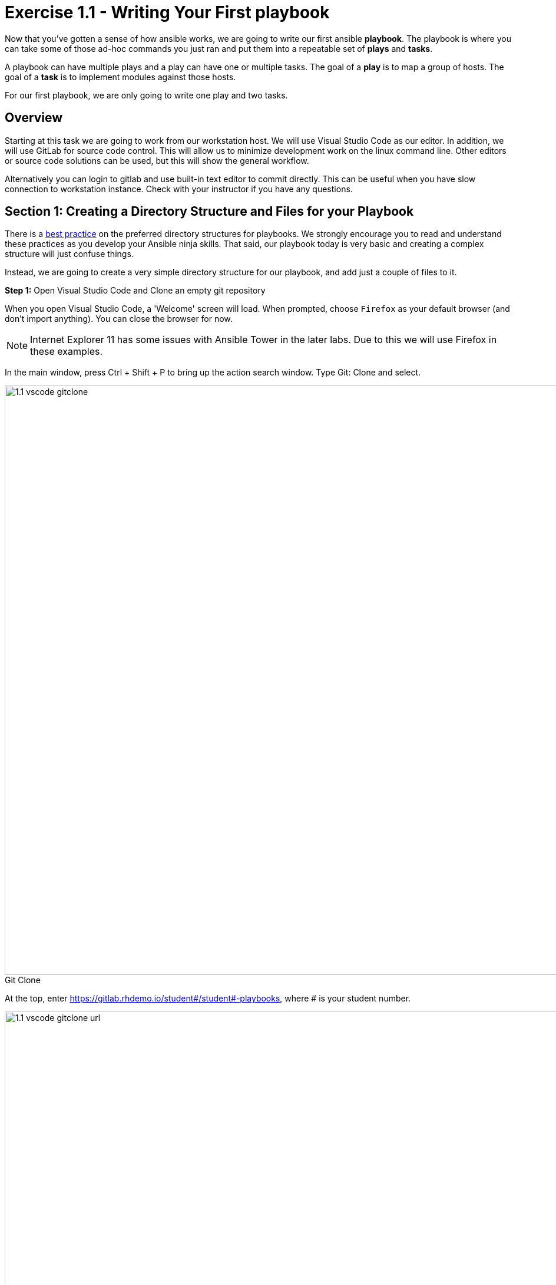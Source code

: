 
:icons: font
:imagesdir: images

:figure-caption!:
:become_url: http://docs.ansible.com/ansible/become.html#new-command-line-options
:dir_url: http://docs.ansible.com/ansible/playbooks_best_practices.html
:win_feature_url: http://docs.ansible.com/ansible/latest/win_feature_module.html
:win_service_url: http://docs.ansible.com/ansible/latest/win_service_module.html
:yaml_url: http://docs.ansible.com/ansible/YAMLSyntax.html


= Exercise 1.1 - Writing Your First playbook


Now that you've gotten a sense of how ansible works, we are going to write our first
ansible *playbook*.  The playbook is where you can take some of those ad-hoc commands you just ran
and put them into a repeatable set of *plays* and *tasks*.

A playbook can have multiple plays and a play
can have one or multiple tasks.  The goal of a *play* is to map a group of hosts.  The goal of a *task* is to implement modules against those hosts.

For our first playbook, we are only going to write one play and two tasks.

== Overview

Starting at this task we are going to work from our workstation host.  We will use Visual Studio Code as our editor.  In addition, we will use GitLab for source code control.  This will allow us to minimize development work on the linux command line.  Other editors or source code solutions can be used, but this will show the general workflow.

Alternatively you can login to gitlab and use built-in text editor to commit directly. This can be useful when you have slow connection to workstation instance. Check with your instructor if you have any questions.

== Section 1: Creating a Directory Structure and Files for your Playbook

There is a link:{dir_url}[best practice] on the preferred directory structures for playbooks.  We strongly encourage
you to read and understand these practices as you develop your Ansible ninja skills.  That said,
our playbook today is very basic and creating a complex structure will just confuse things.

Instead, we are going to create a very simple directory structure for our playbook, and add just a couple of files to it.


*Step 1:* Open Visual Studio Code and Clone an empty git repository

When you open Visual Studio Code, a 'Welcome' screen will load.  When prompted, choose `Firefox` as your default browser (and don't import anything).  You can close the browser for now.

[NOTE]
Internet Explorer 11 has some issues with Ansible Tower in the later labs.  Due to this we will use Firefox in these examples.

In the main window, press Ctrl + Shift + P to bring up the action search window. Type Git: Clone and select.

image::1.1-vscode-gitclone.png[title="Git Clone",width=1000]

At the top, enter https://gitlab.rhdemo.io/student#/student#-playbooks, where # is your student number.

image::1.1-vscode-gitclone-url.png[title="Git Clone URL",width=1000]

When it prompts you for directory, leave the default (C:\Users\student#)

You will see the progress spin in the bottom left bar.  Eventually you will be prompted for your gitlab user/password.  (Watch your menu bar for this to pop up)  Use your AD credentials (student#/...)

image::1.1-vscode-gitclonepassword.png[title="Git Clone Password",width=1000]


Once synced, click the *Open Repository* button at the top.

At this point in the Explorer accordion you should have a 'student#-playbooks' section with no files.

image::1-1-vscode-studentplaybooks.png[title="Student Playbooks Repo",width=1000]

*Step 2:* Create a directory and called *iis_basic* and a file called `install_iis.yml`

Hover over the **student#-playbooks **section and click on the *New Folder* button

Type *iis_basic* and press enter.  Then click on that folder so it is selected.

Hover over the *student#-playbooks* section again and click on the *New File* button.

Type *install_iis.yml* and press enter.

You should now have an editor open in the right pane that can be used for creating your playbook.

image::1.1-vscode-emptyinstall_iis.yml.png[title="Empty install_iis.yml",width=1000]

== Section 2: Defining Your Play

Now that you are editing `install_iis.yml`, let's begin by defining the play and then understanding what each line accomplishes

[source,bash]
----
---
- hosts: windows
  name: Install the IIS web service
----



- `---` Defines the beginning of YAML
- `hosts: windows` Defines the host group in your inventory on which this play will run against
- `name: Install the IIS web service` This describes our play


== Section 3: Adding Tasks to Your Play

Now that we've defined your play, let's add some tasks to get some things done.  Align (vertically) the *t* in `task` with the *n* `name`.  +
Yes, it does actually matter.  In fact, you should make sure all of your playbook statements are aligned in the way shown here. +
If you want to see the entire playbook for reference, skip to the bottom of this exercise.


[source,bash]
----
  tasks:
   - name: Install IIS
     win_feature:
       name: Web-Server
       state: present

   - name: Start IIS Service
     win_service:
       name: W3Svc
       state: started
----


- `tasks:` This denotes that one or more tasks are about to be defined
- `- name:` Each task requires a name which will print to standard output when you run your playbook.
Therefore, give your tasks a name that is short, sweet, and to the point


[source,bash]
----
win_feature:
  name: Web-Server
  state: present
----


- These three lines are calling the Ansible module *win_feature* to install the IIS Web Server.
link:{win_feature_url}[Click here] to see all options for the win_feature module.



[source,bash]
----
win_service:
  name: W3Svc
  state: started
----


- The next few lines are using the ansible module *win_service* to start the IIS service.  The win_service module
is the preferred way of controlling services on remote hosts.  link:{win_service_url}[Click here] to learn more
about the *win_service* module.



== Section 4: Saving your Playbook

Now that you've completed writing your playbook, it would be a shame not to keep it.

Click 'File' from the menu and then click 'Save'


And that should do it.  You should now have a fully written playbook called `install_iis.yml`.

*_But wait!!!_*  We haven't committed our changes from our local copy to source code.
Click on the Source Code icon as shown below (It is the middle on the far left of the page that has the blue circle with # 1 in it)

Type in a commit message such as *Adding install_iis.yml* and click the check box above to commit.

image::1.1-vscode-install_iis.yml_commit.png[title="Git Commit install_iis.yml",width=1000]

This will prompt to ask if you want to stage the changes.  Click on 'Always' and you won't be prompted again.

image::1.1-vscode-stage_commits_always.png[title="Stage Commits Always",width=600]

Now you need to push the committed changes to your repository.

On the bottom left blue bar, click the cloud with the up arrow on it to publish changes.

Next in the top of the window it will prompt you to pick a remote to publish to.  Choose the default (`origin`)

image::1.1-vscode-gitpush_origin.png[title="Git Push Origin",width=1000]

This may take as long as 30 seconds to push.  If you're interested in validating the code is in git, you can connect to gitlab to verify.  Open `Firefox` and connect to `https://gitlab.rhdemo.io`.  Login with your AD user (student#) and password and you should see your repo.

You are ready to automate!


[NOTE]
Ansible (well, YAML really) can be a bit particular about formatting especially around indentation/spacing.  When you all get back to the office,
read up on this link:{yaml_url}[YAML Syntax] a bit more and it will save you some headaches later.  In the meantime, your completed playbook should look
like this.  Take note of the spacing and alignment.

[source,bash]
----
---
- hosts: windows
  name: Install the IIS web service

  tasks:
    - name: Install IIS
      win_feature:
        name: Web-Server
        state: present

    - name: Start IIS Service
      win_service:
        name: W3Svc
        state: started
----






